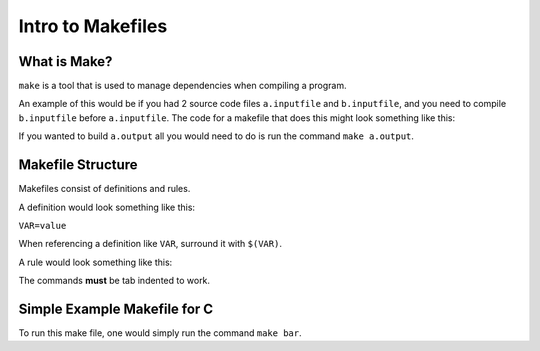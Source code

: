 Intro to Makefiles
==================

What is Make?
-------------

``make`` is a tool that is used to manage dependencies when compiling a program. 

An example of this would be if you had 2 source code files ``a.inputfile`` and ``b.inputfile``,
and you need to compile ``b.inputfile`` before ``a.inputfile``. The code for a makefile that
does this might look something like this:

.. code-block:: html
    :linenos:

    a.output: a.inputfile b.output
        commands to generate a.output from a.inputfile and b.output
    
    b.output: b.inputfile
        commands to generate b.output from b.inputfile


If you wanted to build ``a.output`` all you would need to do is run the command ``make a.output``.

Makefile Structure
------------------

Makefiles consist of definitions and rules. 

A definition would look something like this:

``VAR=value``

When referencing a definition like ``VAR``, surround it with ``$(VAR)``.

A rule would look something like this:

.. code-block:: html
    :linenos:

    output files: input files
        command to generate outputs from inputs

The commands **must** be tab indented to work.


Simple Example Makefile for C
-----------------------------

.. code-block:: html
    :linenos:

    CC=gcc

    bar: bar.c foo.h foo.o
        $(CC) -o bar bar.c foo.o

    foo.o: foo.c foo.h
        $(CC) -c foo.c

To run this make file, one would simply run the command ``make bar``.
